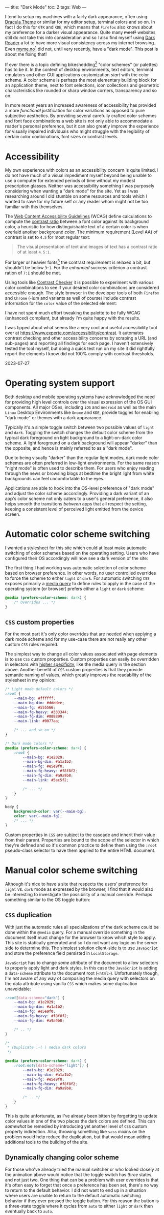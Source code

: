 ---
title: "Dark Mode"
toc: 2
tags: Web
---

I tend to setup my machines with a fairly dark appearance, often using [[https://draculatheme.com/][Dracula
Theme]] or similar for my editor setup, terminal colors and so on. In fact I do
this for ~GTK~ and ~KDE~, which means that ~Firefox~ also knows about my
preference for a darker visual appearance. Quite many +most?+ websites still do
not take this into consideration and so I also find myself using [[https://addons.mozilla.org/en-US/firefox/addon/darkreader/][Dark Reader]] a
lot to have more visual consistency across my internet browsing. Even
[[https://myme.no][myme.no]][fn:1] did not, until very recently, have a "dark mode". This post is
about me fixing that!

If ever there is a topic defining bikeshedding[fn:2] "color schemes" (or
palettes) has to be it. In the context of desktop environments, text editors,
terminal emulators and other GUI applications customization /start/ with the
color scheme. A color scheme is perhaps the most elementary building block for
an application theme, next to font selections, icon collections and geometric
characteristics like rounded or sharp window corners, transparency and so on.

In more recent years an increased awareness of accessibility has provided a more
/functional/ justification for color variations as opposed to pure subjective
aesthetics. By providing several carefully crafted color schemes and font face
combinations a web site is not only able to accommodate a reader's personal
preference, but it can also greatly improve the experience for visually impaired
individuals who might struggle with the legibility of certain color
combinations, font sizes or contrast levels.

[fn:1] Yes, this site!

[fn:2] [[https://en.wikipedia.org/wiki/Law_of_triviality][See the "Law of triviality"]]

* Accessibility

My own experience with colors as an accessibility concern is quite limited. I do
not have much of a visual impediment myself beyond being unable to use a
computer for extended periods of time without my modest prescription glasses.
Neither was accessibility something I was purposely considering when wanting a
"dark mode" for the site. Yet as I was researching around I did stumble on some
resources and tools which I wanted to save for my future self or any reader whom
might not be too familiar with this themselves.

The [[https://www.w3.org/WAI/standards-guidelines/wcag/][Web Content Accessibility Guidelines]] (WCAG) define calculations to compute
the [[https://www.w3.org/TR/WCAG21/#dfn-contrast-ratio][contrast ratio]] between a font color against its background color, a
heuristic for how distinguishable text of a certain color is when overlaid
another background color. The minimum requirement (Level AA) of contrast is set
to ~4.5~ for most regular text:

#+begin_quote
The visual presentation of text and images of text has a contrast ratio of at
least ~4.5:1~.
#+end_quote

For larger or heavier fonts[fn:3] the contrast requirement is relaxed a bit, but
shouldn't be below ~3:1~. For the /enhanced/ success criterion a contrast ration
of ~7:1~ should be met.

Using tools like [[https://contrastchecker.com/][Contrast Checker]] it is possible to experiment with various
color combinations to see if your desired color combinations are considered
accessible enough. The style browser in the developer tools of both ~Firefox~
and ~Chrome~ (-ium and variants as well of course) include contrast information
for the ~color~ value of the selected element:

#+ATTR_HTML: :style width: auto :alt Chromium color picker :title Chromium color picker
[[../images/chromium-color-picker.png]]

I have not spent much effort tweaking the palette to be fully WCAG (enhanced)
compliant, but already I'm quite happy with the results.

#+begin_note
I was tipped about what seems like a very cool and useful accessibility tool
over at https://www.experte.com/accessibility/contrast. It automates contrast
checking and other accessibility concerns by scraping a URL (and sub-pages) and
reporting all findings for each page. I haven't extensively tested the tool
myself, but doing a quick test run on my site it did rightfully report the
elements I know did not 100% comply with contrast thresholds.

2023-07-27
#+end_note

[fn:3] [[https://www.w3.org/TR/WCAG21/#dfn-large-scale][WCAG definition of large scale text]]

* Operating system support

Both desktop and mobile operating systems have acknowledged the need for
providing high level controls over the visual expression of the OS GUI
components. All major OSes, including ~iOS~ and ~Android~ as well as the main
~Linux~ Desktop Environments like ~Gnome~ and ~KDE~, provide toggles for
enabling "dark mode" or themes with a dark appearance.

Typically it's a simple toggle switch between two possible values of ~light~ and
~dark~. Toggling the switch changes the default color scheme from the typical
dark foreground on light background to a light-on-dark color scheme. A light
foreground on a dark background will appear "darker" than the opposite, and
hence is mainly referred to as a "dark mode".

Due to being visually "darker" than the regular light modes, dark mode color
schemes are often preferred in low-light environments. For the same reason
"night mode" is often used to describe them. For users who enjoy reading through
the news or browsing blogs at bedtime the bright light from white backgrounds
can feel uncomfortable to the eyes.

Applications are able to hook into the OS-level preference of "dark mode" and
adjust the color scheme accordingly. Providing a dark variant of an app's color
scheme not only caters to a user's general preference, it also helps smooth the
transitions /between/ apps that all respect the setting, keeping a consistent
level of perceived light emitted from the device screen.

* Automatic color scheme switching

I wanted a stylesheet for this site which could at least make automatic
switching of color schemes based on the operating setting. Users who have
configured their OS accordingly will now see a dark version of the site:

[[../images/light-vs-dark.png]]

The first thing I had working was automatic selection of color scheme based on
browser preference. In other words, no user controlled overrides to force the
scheme to either ~light~ or ~dark~. For automatic switching ~CSS~ exposes
primarily a [[https://developer.mozilla.org/en-US/docs/Web/CSS/@media/prefers-color-scheme][media query]] to define rules to apply in the case of the operating
system (or browser) prefers either a ~light~ or ~dark~ scheme:

#+begin_src css
@media (prefers-color-scheme: dark) {
    /* Overrides ... */
}
#+end_src

** ~CSS~ custom properties

For the most part it's only color overrides that are needed when applying a dark
mode scheme and for my use-case there are not really any other custom ~CSS~
rules required.

The simplest way to change all color values associated with page elements is to
use ~CSS~ custom properties. Custom properties can easily be overridden in
selectors with [[https://developer.mozilla.org/en-US/docs/Web/CSS/Specificity][higher specificity]], like the media query in the section above.
Another benefit of ~CSS~ custom properties is that they provide semantic naming
of values, which greatly improves the readability of the stylesheet in my
opinion:

#+begin_src css
/* Light mode default colors */
:root {
    --main-bg: #ffffff;
    --main-bg-dim: #ddddee;
    --main-fg: #555566;
    --main-fg-heavy: #333344;
    --main-fg-dim: #888899;
    --main-link: #0077aa;

    /* ... and so on */
}

/* Dark mode colors */
@media (prefers-color-scheme: dark) {
    :root {
        --main-bg: #1e2029;
        --main-bg-dim: #a1a1b2;
        --main-fg: #e5e9f0;
        --main-fg-heavy: #f8f8f2;
        --main-fg-dim: #a9a9b8;
        --main-link: #5ac5f2;

        /* ... */
    }
}

body {
    background-color: var(--main-bg);
    color: var(--main-fg);
    /* ... */
}
#+end_src

Custom properties in ~CSS~ are subject to the cascade and inherit their value
from their parent. Properties are bound to the scope of the selector in which
they're defined and so it's common practice to define them using the ~:root~
pseudo-class selector to have them applied to the entire HTML document.

* Manual color scheme switching

Although it's nice to have a site that respects the users' preference for
~light~ vs. ~dark~ mode as expressed by the browser, I find that it would also
be interesting to investigate the possibility of a manual override. Perhaps
something similar to the OS toggle button:

#+ATTR_HTML: :style max-width: 500px :alt Color scheme switcher :title Color scheme switcher
[[../images/color-scheme-switcher.gif]]

** ~CSS~ duplication

With just the automatic rules all specializations of the dark scheme could be
done within the ~@media~ query. For a manual override something in the document
itself must change for the browser to know which style to apply. This site is
statically generated and so I do not want any logic on the server side to
determine this. The simplest solution client-side is to use ~JavaScript~ and
store the preference field persisted in ~LocalStorage~.

~JavaScript~ has to change /some/ attribute of the document to allow selectors
to properly apply light and dark styles. In this case the ~JavaScript~ is adding
a ~data-scheme~ attribute to the document root (~<html>~). Unfortunately though,
I'm not aware of any way of composing the media query with selectors on the data
attribute using vanilla ~CSS~ which makes some duplication unavoidable:

#+begin_src css
:root[data-scheme="dark"] {
    --main-bg: #1e2029;
    --main-bg-dim: #a1a1b2;
    --main-fg: #e5e9f0;
    --main-fg-heavy: #f8f8f2;
    --main-fg-dim: #a9a9b8;

    /* .. */
}

/*
 ,* (Duplicate :-( ) media dark colors
 ,*/

@media (prefers-color-scheme: dark) {
    :root:not([data-scheme="light"]) {
        --main-bg: #1e2029;
        --main-bg-dim: #a1a1b2;
        --main-fg: #e5e9f0;
        --main-fg-heavy: #f8f8f2;
        --main-fg-dim: #a9a9b8;

        /* .. */
    }
}
#+end_src

This is quite unfortunate, as I've already been bitten by forgetting to update
color values in one of the two places the dark colors are defined. This can
/somewhat/ be remedied by introducing yet another level of ~CSS~ custom property
indirection. Also, throwing something like ~sass~ mixins on the problem would
help reduce the duplication, but that would mean adding additional tools to the
building of the site.

** Dynamically changing color scheme

For those who've already tried the manual switcher or who looked closely at the
animation above would notice that the toggle switch has /three/ states, and not
just two. One thing that can be a problem with user overrides is that it's often
easy to forget that once a preference has been set, there's no way to return to
the default behavior. I did not want to end up in a situation where users are
unable to return to the default automatic switching behavior if they ever
pressed the toggle button. For this reason the button is a three-state toggle
where it cycles from ~auto~ to either ~light~ or ~dark~ then eventually back to
~auto~.

Depending on the browser scheme preference the order in which the cycle rotates
through the schemes changes. If the media query returns that ~light~ is the
preferred scheme then it makes sense for the next state to be the ~dark~ scheme.
Conversely, if the media query detects a preferred scheme of ~dark~ then the
next state should be the ~light~ scheme.

Finally, the last state before the toggle loops around is the same scheme that
is detected as the preferred. This is so that it's possible to "lock" the scheme
to the same value as the media query detects, because this global preference
might be changed at some later time while the user wishes to retain the specific
scheme for the site.

Here is the implementation of ~setThemeExplicitly()~ which drives the logic
behind the toggle switch:

#+begin_src js
const schemeMedia = window.matchMedia('(prefers-color-scheme: dark)');

function setThemeExplicitly() {
  const themeOrder = schemeMedia.matches
        ? ['auto', 'light', 'dark']
        : ['auto', 'dark', 'light'];

  const storedTheme = localStorage.getItem('theme');
  const themeState = themeOrder.includes(storedTheme) ? storedTheme : 'auto';
  const nextState = (() => {
    let current;
    do {
      current = themeOrder.shift();
      themeOrder.push(current);
    } while (current !== themeState);
    return themeOrder.shift();
  })();

  localStorage.setItem('theme', nextState);
  setThemeUIState();
}
#+end_src

Most of the logic is concerned with finding the next state based on which scheme
is the preferred scheme matched by a ~matchMedia()~ query and whatever
preference the user has explicitly set. When the next state has been determined
it's also written to ~LocalStorage~ for persistence between page loads.

** Apply manual overrides on page load

On a new page load the ~JavaScript~ must query the ~LocalStorage~ to check if
the user wants an override of the automatically detected scheme. Based on this
the override button icons are set to match the current scheme and the
~data-scheme~ attribute is set on the page root element. The following function
is run on the [[https://developer.mozilla.org/en-US/docs/Web/API/Document/DOMContentLoaded_event][DOMContentLoaded]] event:

#+begin_src js
function setThemeUIState() {
  const themeState = localStorage.getItem('theme') || 'auto';
  const icon = {
    light: 'sun',
    dark: 'moon',
  }[themeState] || 'adjust';

  themeIcon.className = `fas fa-${icon}`;

  if (themeState === 'auto') {
    delete root.dataset.scheme;
  } else {
    root.dataset.scheme = themeState;
  }
}
#+end_src

** Flicker & transitions

Animating the transition between dark and light mode feels a lot easier on the
eyes, even with a rather short animation duration. By defining a ~transition~
property on most of the page elements the browser will automatically tween[fn:4]
to the new color value:

#+begin_src css
body.transitions, body.transitions * {
    transition:
        color .5s linear,
        background-color .5s linear;
}
#+end_src

Although this transition rule works well once the page has loaded it does cause
quite a bit of problems on the initial page load. When using the automatic
scheme selection based on the media query from the last section there is no
problem. Likewise there would have been no issue had the theme been determined
server-side through the use of cookies or other session-related state.

Client-side the browser will apply the default styles regardless until the
~JavaScript~ code to read the ~LocalStorage~ and apply the overridden scheme
gets to run. Once the ~JavaScript~ detects that the scheme should be switched it
changes the ~data-~ attribute on the root element causing the colors to flip to
the correct ones. This causes an unpleasant flicker that's hard to avoid should
the ~JavaScript~ on the site be evaluated slowly.

Even worse is with the transition rules enabled the colors changing from the
default to the selected scheme will trigger an animation. This causes a very
sluggish and unpleasant experience of transitioning colors while the page is
being rendered. Can't have that.

To avoid this issue entirely it's possible to serve the original document
without a ~transitions~ class on the ~<body>~ element and add it at some point
later from ~JavaScript~. The downside is that transitions won't be enabled for
users without ~JavaScript~, which might not be much of a loss as the only way
for them to trigger a scheme change would be through the browser's preferred
scheme. This is typically done from a modal or settings screen which means the
user isn't actively looking at the document to notice the transition (or lack
thereof) in the first place.

[fn:4] [[https://en.wikipedia.org/wiki/Inbetweening][Inbetweening]]

** The +wrong+ long way

I first went down the rabbit hole of trying to have transitions enabled by
default, disable them from ~JavaScript~ by removing the ~transitions~ class from
~<body>~ during load, then add it back again later. This caused a bunch of
trouble.

Firstly, when should the class be added back?

I'm often seeing the transition effect while running the development server and
it seems that if the class is added back too soon the transitions will come back
into effect. Or it could be that ~DOM~ changes aren't happening strictly in the order
of the code. For all I know it might be browser issues.

While I did test various approaches, one fun one in particular which seemed to
work decently was to try to calculate at which time the transition /would/ have
finished, and add back the ~transitions~ class at that point.

This uses a somewhat horrible helper function which creates a temporary element
with transitions enabled simply to read the ~style~ property from ~JavaScript~,
parse it and wait for the largest transition amount of time to re-apply
transitions:

#+begin_src js
(async function waitToEnableTransitions() {
  const el = document.createElement('div');
  el.className = 'transitions';
  document.body.appendChild(el);

  try {
    const duration = Math.max(
      ...getComputedStyle(el)
        .transitionDuration
        .split(',')
        .map((x) => parseFloat(x) * (x.match(/ms$/) ? 1 : 1000)));

    await sleep(duration);
  } finally {
    document.body.removeChild(el);
    document.body.className = 'transitions';
  }
})();
#+end_src

~sleep()~ by the way is this amazingly useful little thing:

#+begin_src js
const sleep = (timeout) => new Promise((resolve) => {
  setTimeout(resolve, timeout);
});
#+end_src

Now what does this abomination attempt to do?

 1. Create and insert a temporary ~<div>~ element into the document.
 2. Find all computed style properties of the element through
    ~getComputedStyle(el)~.
 3. The ~transitionDuration~ property is extracted from the set of styles.
 4. Split the transition duration values on comma using ~split(',')~.
 5. Each transition duration is then parsed for a floating point number duration
    value and normalized to ~milliseconds~.
 6. Find the largest value with ~Math.max()~.
 7. Sleep for the ~duration~ before applying transitions and removing the
    temporary element.

Since ~CSS~ [[https://developer.mozilla.org/en-US/docs/Web/CSS/time][<time>]] supports two units, ~seconds~ and ~milliseconds~, and the
~transitionDuration~ values aren't normalized to one of them when read, the
final step converts ~second~ values into ~milliseconds~ through simple
multiplication.

The result of the chain of operations on ~transitionDuration~ is an ~Array~ of
duration values. In order to get the biggest (longest) duration, the ~...~ splat
operator is used to pass all the values to the ~Math.max()~ function which
computes the largest value.

The reason the element has to be /in/ the document before getting the transition
values is that any non-visible element will have empty transition values,
causing the computed ~duration~ to simply be ~0~.

** The right way?

Instead of /disabling/ transitions when we don't want them we could try to
/enable/ them when we do. For this to work the ~transitions~ class must be added
back whenever the color scheme will change. This can happen in on of two ways:

 1. The browser preferred scheme changes.
 2. The users presses the toggle switch.

Fortunately the browser provides us with events for both of these cases, and
here is the code:

#+begin_src js
const schemeMedia = window.matchMedia('(prefers-color-scheme: dark)');
const themeBtn = document.querySelector('button.scheme');

schemeMedia.addEventListener('change', () => {
  document.body.className = 'transitions';
  setThemeUIState();
});
setThemeUIState();

themeBtn.addEventListener('click', () => {
  document.body.className = 'transitions';
  setThemeExplicitly();
});
#+end_src

The first even listener is hooked up to the ~change~ event of the ~matchMedia~
query. The second is of course a regular button ~click~ event. Undeniably it's
quite lot easier to reason about this code and it serves the purpose well.

* Conclusion

It's been very engaging to play around with color scheme support and to find all
the quirks and strange behavior that makes such a seemingly trivial feature
harder to get right than first expectations. It's not very appealing to have web
sites that are unnecessary busy during load, and especially with big flickers
between light and dark, as well as unnatural transitions.

The implementation of manually switched schemes with transitions is by no means
flawless and so it would be interesting to know how these kind of issues have
been solved by others elsewhere.

* Footnotes
